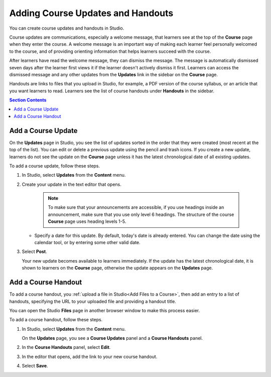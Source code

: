 .. _Adding Course Updates and Handouts:

##################################
Adding Course Updates and Handouts
##################################

You can create course updates and handouts in Studio.

Course updates are communications, especially a welcome message, that learners
see at the top of the **Course** page when they enter the course. A welcome
message is an important way of making each learner feel personally welcomed to
the course, and of providing orienting information that helps learners succeed
with the course.

After learners have read the welcome message, they can dismiss the message.
The message is automatically dismissed seven days after the learner first
views it if the learner doesn't actively dismiss it first. Learners can access
the dismissed message and any other updates from the **Updates** link in the
sidebar on the **Course** page.

Handouts are links to files that you upload in Studio, for example, a PDF
version of the course syllabus, or an article that you want learners to read.
Learners see the list of course handouts under **Handouts** in the sidebar.

.. image:: ../images/course_info_updates_handouts.png
 :alt: The **Course** page as it appears to learners, showing the course
   welcome message in the main reading area, and in the sidebar, the
   **Updates** link under the **Course Tools** heading and links to handouts
   under the **Course Handouts** heading.

.. contents:: Section Contents
   :local:
   :depth: 1

.. _Add a Course Update:

*******************
Add a Course Update
*******************

On the **Updates** page in Studio, you see the list of updates sorted in the
order that they were created (most recent at the top of the list). You can
edit or delete a previous update using the pencil and trash icons. If you
create a new update, learners do not see the update on the **Course** page
unless it has the latest chronological date of all existing updates.

.. image:: ../images/course_updates_page.png
 :alt: an image of the Updates page. From this page you can add a new update
  by clicking on the button located at the top right hand corner of the page.
  Additionally, you can edit a previous update by selecting the pencil icon
  or delete an update by clicking on the trash icon. You can also add a course
  handout by clicking on the pencil icon on the right side of the page.

To add a course update, follow these steps.

#. In Studio, select **Updates** from the **Content** menu.
#. Create your update in the text editor that opens.

     .. note::
        To make sure that your announcements are accessible, if you use
        headings inside an announcement, make sure that you use only level 6
        headings. The structure of the course **Course** page uses
        heading levels 1-5.

   * Specify a date for this update. By default, today's date is already
     entered. You can change the date using the calendar tool, or by entering
     some other valid date.

#. Select **Post**.

   Your new update becomes available to learners immediately. If the update
   has the latest chronological date, it is shown to learners on the
   **Course** page, otherwise the update appears on the **Updates** page.

.. image:: ../images/course_updates_page_editor.png
 :alt: If you select “+ New update”, you see an editor that has many options
  for styling in the toolbar.

.. The following step allows installations that use the edX mobile apps to send
.. a push notification to the app when an update is added. Alison, DOC-1814,
.. June 2015

.. only:: Open_edX

    #. Optionally, choose whether to send a notification about your update to
       the edX mobile app.

      * Learners can choose to turn off notifications for individual courses or
        for all courses. The **Course** page continues to show updates.
      * Updates appear on the **Course** page, even if you do not send
        notifications.


.. _Add Course Handouts:

********************
Add a Course Handout
********************

To add a course handout, you :ref:`upload a file in Studio<Add Files to a
Course>`, then add an entry to a list of handouts, specifying
the URL to your uploaded file and providing a handout title.

You can open the Studio **Files** page in another browser window to make
this process easier.

To add a course handout, follow these steps.

#. In Studio, select **Updates** from the **Content** menu.

   On the **Updates** page, you see a **Course Updates** panel and a **Course
   Handouts** panel.

   .. image:: ../images/studio_course_handouts.png
    :width: 500
    :alt: The **Course Updates** page in Studio, showing the Course Handouts
       panel.

#. In the **Course Handouts** panel, select **Edit**.

#. In the editor that opens, add the link to your new course handout.

#. Select **Save**.

..
  _Start Task List
.. task-list::
    :custom:

    1. [ ] Links Verified
    2. [ ] References to edX/2U/edx.org removed or changed to Open edX® LMS
    3. [ ] Tagged with taxonomy term
..
  _End Task List
